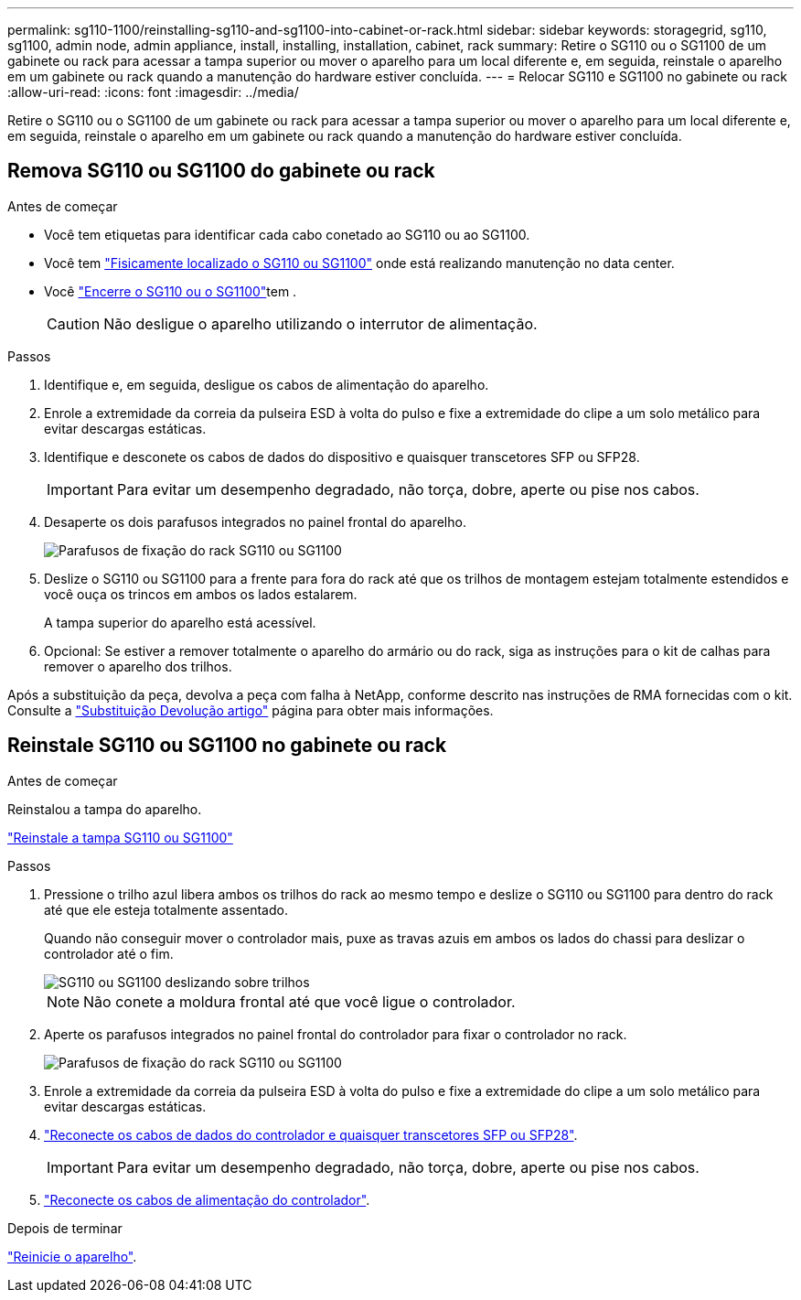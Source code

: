 ---
permalink: sg110-1100/reinstalling-sg110-and-sg1100-into-cabinet-or-rack.html 
sidebar: sidebar 
keywords: storagegrid, sg110, sg1100, admin node, admin appliance, install, installing, installation, cabinet, rack 
summary: Retire o SG110 ou o SG1100 de um gabinete ou rack para acessar a tampa superior ou mover o aparelho para um local diferente e, em seguida, reinstale o aparelho em um gabinete ou rack quando a manutenção do hardware estiver concluída. 
---
= Relocar SG110 e SG1100 no gabinete ou rack
:allow-uri-read: 
:icons: font
:imagesdir: ../media/


[role="lead"]
Retire o SG110 ou o SG1100 de um gabinete ou rack para acessar a tampa superior ou mover o aparelho para um local diferente e, em seguida, reinstale o aparelho em um gabinete ou rack quando a manutenção do hardware estiver concluída.



== Remova SG110 ou SG1100 do gabinete ou rack

.Antes de começar
* Você tem etiquetas para identificar cada cabo conetado ao SG110 ou ao SG1100.
* Você tem link:locating-sg110-and-sg1100-in-data-center.html["Fisicamente localizado o SG110 ou SG1100"] onde está realizando manutenção no data center.
* Você link:power-sg110-and-sg1100-off-on.html#shut-down-the-appliance["Encerre o SG110 ou o SG1100"]tem .
+

CAUTION: Não desligue o aparelho utilizando o interrutor de alimentação.



.Passos
. Identifique e, em seguida, desligue os cabos de alimentação do aparelho.
. Enrole a extremidade da correia da pulseira ESD à volta do pulso e fixe a extremidade do clipe a um solo metálico para evitar descargas estáticas.
. Identifique e desconete os cabos de dados do dispositivo e quaisquer transcetores SFP ou SFP28.
+

IMPORTANT: Para evitar um desempenho degradado, não torça, dobre, aperte ou pise nos cabos.

. Desaperte os dois parafusos integrados no painel frontal do aparelho.
+
image::../media/sg6060_rack_retaining_screws.png[Parafusos de fixação do rack SG110 ou SG1100]

. Deslize o SG110 ou SG1100 para a frente para fora do rack até que os trilhos de montagem estejam totalmente estendidos e você ouça os trincos em ambos os lados estalarem.
+
A tampa superior do aparelho está acessível.

. Opcional: Se estiver a remover totalmente o aparelho do armário ou do rack, siga as instruções para o kit de calhas para remover o aparelho dos trilhos.


Após a substituição da peça, devolva a peça com falha à NetApp, conforme descrito nas instruções de RMA fornecidas com o kit. Consulte a https://mysupport.netapp.com/site/info/rma["Substituição  Devolução artigo"^] página para obter mais informações.



== Reinstale SG110 ou SG1100 no gabinete ou rack

.Antes de começar
Reinstalou a tampa do aparelho.

link:reinstalling-sg110-and-sg1100-cover.html["Reinstale a tampa SG110 ou SG1100"]

.Passos
. Pressione o trilho azul libera ambos os trilhos do rack ao mesmo tempo e deslize o SG110 ou SG1100 para dentro do rack até que ele esteja totalmente assentado.
+
Quando não conseguir mover o controlador mais, puxe as travas azuis em ambos os lados do chassi para deslizar o controlador até o fim.

+
image::../media/sg6000_cn_rails_blue_button.gif[SG110 ou SG1100 deslizando sobre trilhos]

+

NOTE: Não conete a moldura frontal até que você ligue o controlador.

. Aperte os parafusos integrados no painel frontal do controlador para fixar o controlador no rack.
+
image::../media/sg6060_rack_retaining_screws.png[Parafusos de fixação do rack SG110 ou SG1100]

. Enrole a extremidade da correia da pulseira ESD à volta do pulso e fixe a extremidade do clipe a um solo metálico para evitar descargas estáticas.
. link:../installconfig/cabling-appliance.html["Reconecte os cabos de dados do controlador e quaisquer transcetores SFP ou SFP28"].
+

IMPORTANT: Para evitar um desempenho degradado, não torça, dobre, aperte ou pise nos cabos.

. link:../installconfig/connecting-power-cords-and-applying-power.html["Reconecte os cabos de alimentação do controlador"].


.Depois de terminar
link:power-sg110-and-sg1100-off-on.html#power-on-sg110-or-sg1100-and-verify-operation.html["Reinicie o aparelho"].
